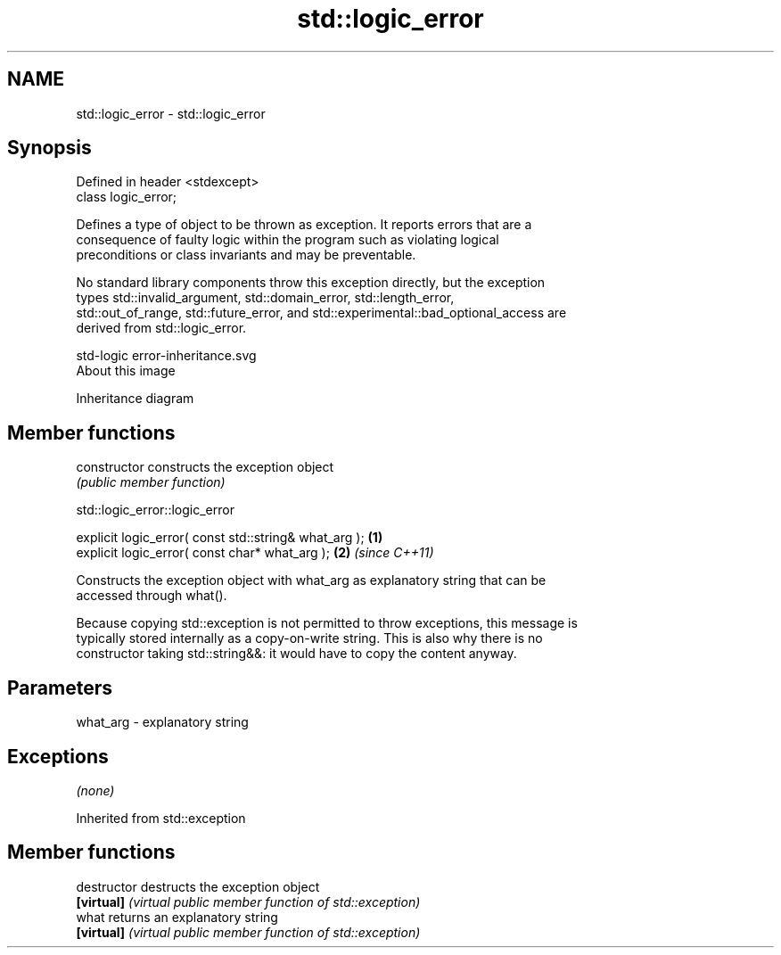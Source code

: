 .TH std::logic_error 3 "Nov 16 2016" "2.1 | http://cppreference.com" "C++ Standard Libary"
.SH NAME
std::logic_error \- std::logic_error

.SH Synopsis
   Defined in header <stdexcept>
   class logic_error;

   Defines a type of object to be thrown as exception. It reports errors that are a
   consequence of faulty logic within the program such as violating logical
   preconditions or class invariants and may be preventable.

   No standard library components throw this exception directly, but the exception
   types std::invalid_argument, std::domain_error, std::length_error,
   std::out_of_range, std::future_error, and std::experimental::bad_optional_access are
   derived from std::logic_error.

   std-logic error-inheritance.svg
   About this image

                                   Inheritance diagram

.SH Member functions

   constructor   constructs the exception object
                 \fI(public member function)\fP

std::logic_error::logic_error

   explicit logic_error( const std::string& what_arg ); \fB(1)\fP
   explicit logic_error( const char* what_arg );        \fB(2)\fP \fI(since C++11)\fP

   Constructs the exception object with what_arg as explanatory string that can be
   accessed through what().

   Because copying std::exception is not permitted to throw exceptions, this message is
   typically stored internally as a copy-on-write string. This is also why there is no
   constructor taking std::string&&: it would have to copy the content anyway.

.SH Parameters

   what_arg - explanatory string

.SH Exceptions

   \fI(none)\fP

Inherited from std::exception

.SH Member functions

   destructor   destructs the exception object
   \fB[virtual]\fP    \fI(virtual public member function of std::exception)\fP
   what         returns an explanatory string
   \fB[virtual]\fP    \fI(virtual public member function of std::exception)\fP
